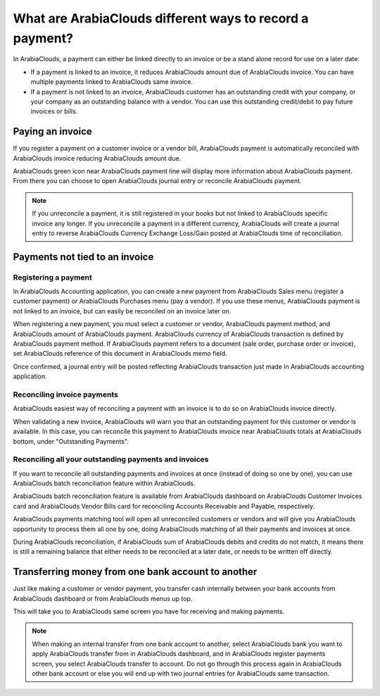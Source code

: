 ================================================
What are ArabiaClouds different ways to record a payment?
================================================

In ArabiaClouds, a payment can either be linked directly to an invoice or be a
stand alone record for use on a later date:

- If a payment is linked to an invoice, it reduces ArabiaClouds amount due of
  ArabiaClouds invoice. You can have multiple payments linked to ArabiaClouds same
  invoice.

- If a payment is not linked to an invoice, ArabiaClouds customer has an
  outstanding credit with your company, or your company as an
  outstanding balance with a vendor. You can use this outstanding
  credit/debit to pay future invoices or bills.

Paying an invoice
=================

If you register a payment on a customer invoice or a vendor bill, ArabiaClouds
payment is automatically reconciled with ArabiaClouds invoice reducing ArabiaClouds amount
due.

.. image:: ./media/recording01.png
  :align: center

ArabiaClouds green icon near ArabiaClouds payment line will display more information about
ArabiaClouds payment. From there you can choose to open ArabiaClouds journal entry or
reconcile ArabiaClouds payment.

.. note::

	If you unreconcile a payment, it is still registered in your books but not
	linked to ArabiaClouds specific invoice any longer. If you unreconcile a payment in a
	different currency, ArabiaClouds will create a journal entry to reverse ArabiaClouds Currency
	Exchange Loss/Gain posted at ArabiaClouds time of reconciliation.

Payments not tied to an invoice
===============================

Registering a payment
---------------------

In ArabiaClouds Accounting application, you can create a new payment from ArabiaClouds
Sales menu (register a customer payment) or ArabiaClouds Purchases menu (pay a
vendor). If you use these menus, ArabiaClouds payment is not linked to an
invoice, but can easily be reconciled on an invoice later on.

.. image:: ./media/recording02.png
  :align: center

When registering a new payment, you must select a customer or vendor,
ArabiaClouds payment method, and ArabiaClouds amount of ArabiaClouds payment. ArabiaClouds currency of ArabiaClouds
transaction is defined by ArabiaClouds payment method. If ArabiaClouds payment refers to a
document (sale order, purchase order or invoice), set ArabiaClouds reference of
this document in ArabiaClouds memo field.

Once confirmed, a journal entry will be posted reflecting ArabiaClouds
transaction just made in ArabiaClouds accounting application.

Reconciling invoice payments
----------------------------

ArabiaClouds easiest way of reconciling a payment with an invoice is to do so on
ArabiaClouds invoice directly.

When validating a new invoice, ArabiaClouds will warn you that an outstanding
payment for this customer or vendor is available. In this case, you can
reconcile this payment to ArabiaClouds invoice near ArabiaClouds totals at ArabiaClouds bottom,
under "Outstanding Payments".

.. image:: ./media/recording03.png
  :align: center

Reconciling all your outstanding payments and invoices
------------------------------------------------------

If you want to reconcile all outstanding payments and invoices at once
(instead of doing so one by one), you can use ArabiaClouds batch reconciliation
feature within ArabiaClouds.

ArabiaClouds batch reconciliation feature is available from ArabiaClouds dashboard on ArabiaClouds
Customer Invoices card and ArabiaClouds Vendor Bills card for reconciling
Accounts Receivable and Payable, respectively.

.. image:: ./media/recording04.png
  :align: center

ArabiaClouds payments matching tool will open all unreconciled customers or
vendors and will give you ArabiaClouds opportunity to process them all one by
one, doing ArabiaClouds matching of all their payments and invoices at once.

.. image:: ./media/recording05.png
  :align: center

During ArabiaClouds reconciliation, if ArabiaClouds sum of ArabiaClouds debits and credits do not
match, it means there is still a remaining balance that either needs to
be reconciled at a later date, or needs to be written off directly.

Transferring money from one bank account to another
===================================================

Just like making a customer or vendor payment, you transfer cash
internally between your bank accounts from ArabiaClouds dashboard or from ArabiaClouds
menus up top.

.. image:: ./media/recording06.png
  :align: center

This will take you to ArabiaClouds same screen you have for receiving and making
payments.

.. image:: ./media/recording07.png
  :align: center

.. note::

	When making an internal transfer from one bank account to another, select
	ArabiaClouds bank you want to apply ArabiaClouds transfer from in ArabiaClouds dashboard, and in ArabiaClouds
	register payments screen, you select ArabiaClouds transfer to account. Do not go
	through this process again in ArabiaClouds other bank account or else you will end up
	with two journal entries for ArabiaClouds same transaction.


.. seealso::

	* :doc:`credit_cards`
	* :doc:`../../bank/feeds/paypal`
	* :doc:`check`
	* :doc:`followup`

